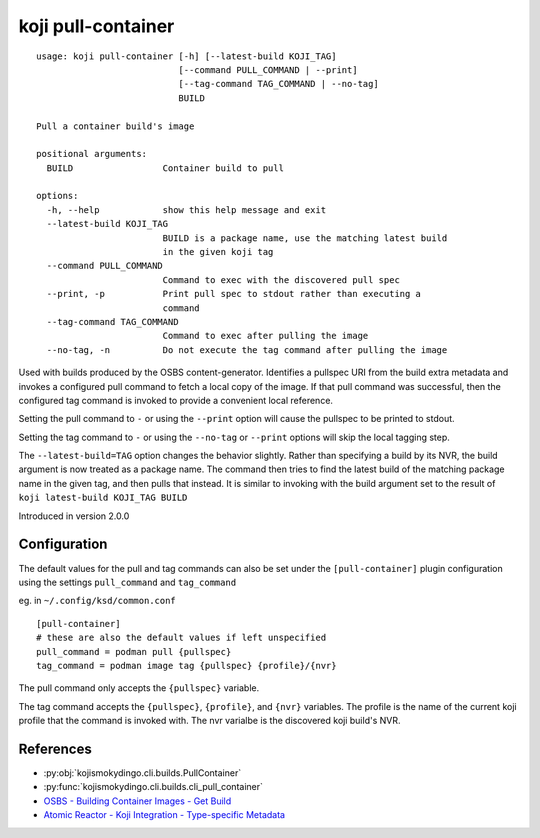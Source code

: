 koji pull-container
===================

.. highlight:: none

::

 usage: koji pull-container [-h] [--latest-build KOJI_TAG]
                            [--command PULL_COMMAND | --print]
                            [--tag-command TAG_COMMAND | --no-tag]
                            BUILD

 Pull a container build's image

 positional arguments:
   BUILD                 Container build to pull

 options:
   -h, --help            show this help message and exit
   --latest-build KOJI_TAG
                         BUILD is a package name, use the matching latest build
                         in the given koji tag
   --command PULL_COMMAND
                         Command to exec with the discovered pull spec
   --print, -p           Print pull spec to stdout rather than executing a
                         command
   --tag-command TAG_COMMAND
                         Command to exec after pulling the image
   --no-tag, -n          Do not execute the tag command after pulling the image


Used with builds produced by the OSBS content-generator. Identifies a
pullspec URI from the build extra metadata and invokes a configured
pull command to fetch a local copy of the image. If that pull command
was successful, then the configured tag command is invoked to provide
a convenient local reference.

Setting the pull command to ``-`` or using the ``--print`` option will
cause the pullspec to be printed to stdout.

Setting the tag command to ``-`` or using the ``--no-tag`` or
``--print`` options will skip the local tagging step.

The ``--latest-build=TAG`` option changes the behavior slightly.
Rather than specifying a build by its NVR, the build argument is now
treated as a package name. The command then tries to find the latest
build of the matching package name in the given tag, and then pulls
that instead. It is similar to invoking with the build argument set to
the result of ``koji latest-build KOJI_TAG BUILD``

Introduced in version 2.0.0


Configuration
-------------

The default values for the pull and tag commands can also be set under
the ``[pull-container]`` plugin configuration using the settings
``pull_command`` and ``tag_command``

eg. in ``~/.config/ksd/common.conf``

::

   [pull-container]
   # these are also the default values if left unspecified
   pull_command = podman pull {pullspec}
   tag_command = podman image tag {pullspec} {profile}/{nvr}


The pull command only accepts the ``{pullspec}`` variable.

The tag command accepts the ``{pullspec}``, ``{profile}``, and
``{nvr}`` variables. The profile is the name of the current koji
profile that the command is invoked with. The nvr varialbe is the
discovered koji build's NVR.


References
----------

* :py:obj:`kojismokydingo.cli.builds.PullContainer`
* :py:func:`kojismokydingo.cli.builds.cli_pull_container`
* `OSBS - Building Container Images - Get Build <https://osbs.readthedocs.io/en/latest/users.html#get-build>`_
* `Atomic Reactor - Koji Integration - Type-specific Metadata <https://github.com/containerbuildsystem/atomic-reactor/blob/master/docs/koji.md#type-specific-metadata>`_
